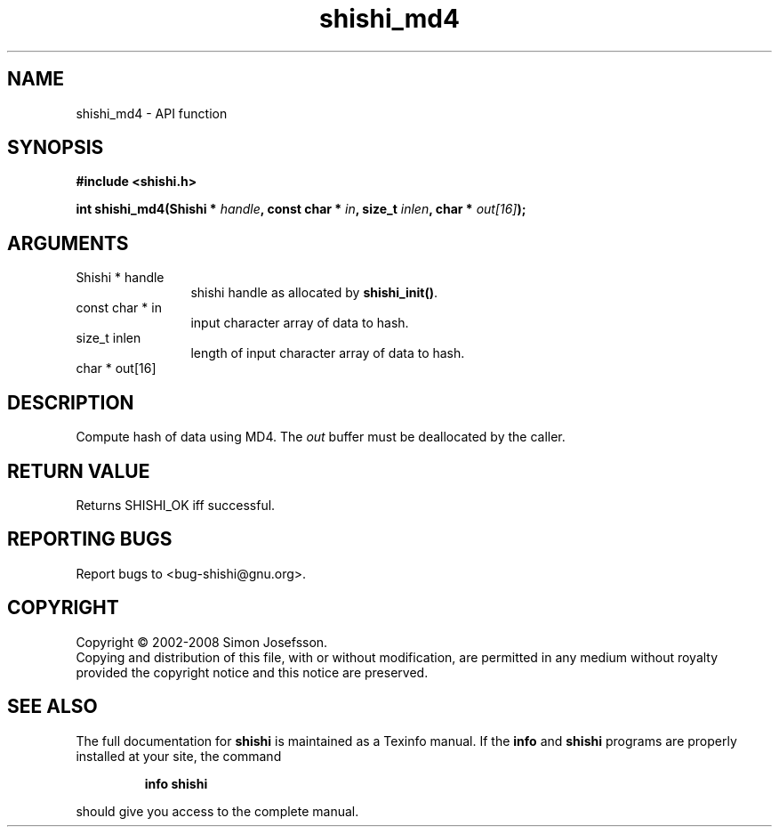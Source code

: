 .\" DO NOT MODIFY THIS FILE!  It was generated by gdoc.
.TH "shishi_md4" 3 "0.0.39" "shishi" "shishi"
.SH NAME
shishi_md4 \- API function
.SH SYNOPSIS
.B #include <shishi.h>
.sp
.BI "int shishi_md4(Shishi * " handle ", const char * " in ", size_t " inlen ", char * " out[16] ");"
.SH ARGUMENTS
.IP "Shishi * handle" 12
shishi handle as allocated by \fBshishi_init()\fP.
.IP "const char * in" 12
input character array of data to hash.
.IP "size_t inlen" 12
length of input character array of data to hash.
.IP "char * out[16]" 12
.SH "DESCRIPTION"
Compute hash of data using MD4.  The \fIout\fP buffer must be
deallocated by the caller.
.SH "RETURN VALUE"
Returns SHISHI_OK iff successful.
.SH "REPORTING BUGS"
Report bugs to <bug-shishi@gnu.org>.
.SH COPYRIGHT
Copyright \(co 2002-2008 Simon Josefsson.
.br
Copying and distribution of this file, with or without modification,
are permitted in any medium without royalty provided the copyright
notice and this notice are preserved.
.SH "SEE ALSO"
The full documentation for
.B shishi
is maintained as a Texinfo manual.  If the
.B info
and
.B shishi
programs are properly installed at your site, the command
.IP
.B info shishi
.PP
should give you access to the complete manual.
